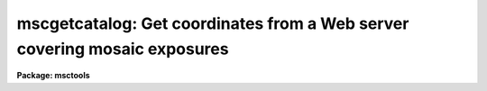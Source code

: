 .. _mscgetcatalog:

mscgetcatalog: Get coordinates from a Web server covering mosaic exposures
==========================================================================

**Package: msctools**

.. raw:: html

  <section id="s_synopsis">
  <h3>Synopsis</h3>
  <p>
  MSCGETCATALOG is a task for getting coordinates and magnitudes from
  Web-based catalog servers.  The task returns a text file of coordinates and
  magnitudes for a field centered on the specified mosaic exposure(s).
  </p>
  </section>
  <section id="s_usage">
  <h3>Usage</h3>
  <p>
  mscgetcatalog input output
  </p>
  </section>
  <section id="s_parameters">
  <h3>Parameters</h3>
  <dl id="l_input">
  <dt><b>input</b></dt>
  <!-- Sec='PARAMETERS' Level=0 Label='input' Line='input' -->
  <dd>List of mosaic exposures.
  </dd>
  </dl>
  <dl id="l_output">
  <dt><b>output</b></dt>
  <!-- Sec='PARAMETERS' Level=0 Label='output' Line='output' -->
  <dd>Output text file containing catalog coordinates and magnitudes.
  </dd>
  </dl>
  <dl id="l_magmin">
  <dt><b>magmin = 0., magmax = 25.</b></dt>
  <!-- Sec='PARAMETERS' Level=0 Label='magmin' Line='magmin = 0., magmax = 25.' -->
  <dd>Range of magnitudes to select from the catalog.
  </dd>
  </dl>
  <dl id="l_catalog">
  <dt><b>catalog = <span style="font-family: monospace;">"NOAO:USNO-A2"</span></b></dt>
  <!-- Sec='PARAMETERS' Level=0 Label='catalog' Line='catalog = "NOAO:USNO-A2"' -->
  <dd>Catalog to be used.  With IRAF V2.11 and earlier the choices are:
  <dl>
  <dt><b>NOAO:USNO-A2</b></dt>
  <!-- Sec='PARAMETERS' Level=1 Label='NOAO' Line='NOAO:USNO-A2' -->
  <dd>The USNO A2 catalog using a server from NOAO.
  </dd>
  </dl>
  <dl>
  <dt><b>CADC:USNO-A2</b></dt>
  <!-- Sec='PARAMETERS' Level=1 Label='CADC' Line='CADC:USNO-A2' -->
  <dd>The USNO A2 catalog using a server from the CADC.
  </dd>
  </dl>
  With IRAF V2.12 the catalogs supported by the <b>astcat</b> package may
  also be used.  For a list of catalogs use the command:
  <div class="highlight-default-notranslate"><pre>
  cl&gt; aclist * verbose-
  </pre></div>
  </dd>
  </dl>
  <dl id="l_rmin">
  <dt><b>rmin = 21.</b></dt>
  <!-- Sec='PARAMETERS' Level=0 Label='rmin' Line='rmin = 21.' -->
  <dd>Minimum radius in arc minutes from the center of the input exposures
  to include in the output file.  The actual radius used is the maximum
  of this parameter and the maximum radius to the corners of all the
  input extensions.
  </dd>
  </dl>
  </section>
  <section id="s_description">
  <h3>Description</h3>
  <p>
  <b>Mscgetcatalog</b> is a task for getting coordinates and magnitudes from
  Web-based catalog servers.  This requires that you can make http requests
  from the system where this task is executed.  Proxy servers are not
  supported.  Note that if the server does not respond this task may
  not return and would need to be interupted.
  </p>
  <p>
  <b>Mscgetcatalog</b> returns a text file, specified by the <i>output</i>
  parameter, of coordinates and magnitudes for a field centered on the mosaic
  exposure(s), specified by the <i>input</i> .  This requires that the mosaic
  exposures have an approximate world coordinate system (WCS).  The catalog
  of sources is generally used to calibrate the WCS provided there is
  sufficient overlap between the field and the approximate WCS.  This file
  can be used with various <b>mscred</b> tasks such as <b>msccmatch</b>,
  <b>mscimatch</b>, <b>msczero</b>, and <b>msctvmark</b>.
  </p>
  <p>
  Currently all coordinates, input and output, are J2000.
  </p>
  <p>
  The task <b>msccmatch</b> may execute this task to generate the coordinates
  to use by specifying
  </p>
  <div class="highlight-default-notranslate"><pre>
  !mscgetcatalog $I $C
  </pre></div>
  <p>
  for the <i>coords</i> parameter.  The <span style="font-family: monospace;">"$I"</span> field is replaced by the
  mosaic exposure being calibrated and <span style="font-family: monospace;">"$C"</span> is replaced by a temporary
  filename used by the task.
  </p>
  <p>
  The center of the circular region to be extracted from the catalog is
  determined by the midpoint of the coordinates of all the extension corners
  in the list of input mosaic exposures.  The maximum radius from this point
  to all the corners determines a minimum radius for the region.  The
  <i>rmin</i> parameter may be used to force a minimum radius though if the
  radius including all the corners is larger then that radius is used.
  </p>
  <p>
  The currently supported catalogs include approximate magnitudes.  When
  magnitudes are available the <i>magmin</i> and <i>magmax</i> parameters may
  be used to restrict the output coordinates to a specified magnitude
  range.
  </p>
  <p>
  The selection of catalogs in IRAF V2.11 and earlier is limited to
  <span style="font-family: monospace;">"NOAO:USNO-A2"</span> and <span style="font-family: monospace;">"CADC:USNO-A2"</span>.  In V2.12 the catalogs supported
  by the new catalog access package <b>astcat</b> may also be used.  A list
  of catalogs may be obtained using the command:
  </p>
  <div class="highlight-default-notranslate"><pre>
  cl&gt; aclist * verbose-
  </pre></div>
  <p>
  The catalog names must be specified exactly as shown in the list.
  </p>
  </section>
  <section id="s_examples">
  <h3>Examples</h3>
  <p>
  1.  This example illustrates getting coordinates for the brightest stars in an
  NOAO mosaic exposure using the default USNO-A2 server at NOAO.  This
  specifies the output as <span style="font-family: monospace;">"STDOUT"</span> to print to the terminally.  More commonly
  this would be a filename and the magnitude limit would include fainter
  stars.
  </p>
  <div class="highlight-default-notranslate"><pre>
  ms&gt; mscgetcat obj110 STDOUT magmax=11
   15:23:19.94   -0:08:41.8 10.60 12.20
   15:23:41.25   -0:16:17.8  8.60 11.60
   15:24:57.69   -0:06:16.8 10.90 12.10
   15:25:34.79   -0:01:02.8 10.60 12.30
   15:25:40.38   -0:01:11.5 10.60 11.50
   15:25:54.55   -0:17:02.8 10.40 11.80
   15:22:58.95    0:05:55.9 10.40 13.90
   15:23:05.07    0:04:17.0 11.00 12.10
   15:24:09.96    0:03:04.2 11.00 11.90
   15:26:00.73    0:17:46.3  8.60  9.40
  </pre></div>
  <p>
  2.  To use the Guide Star Catalog 2 (in IRAF V2.12):
  </p>
  <div class="highlight-default-notranslate"><pre>
  ms&gt; mscgetcat obj110 STDOUT catalog=gsc2@stsci magmax=11
   15:23:19.94   -0:08:41.8 10.60 12.20
   15:23:41.25   -0:16:17.8  8.60 11.60
   15:24:57.69   -0:06:16.8 10.90 12.10
   15:25:34.79   -0:01:02.8 10.60 12.30
   15:25:40.38   -0:01:11.5 10.60 11.50
   15:25:54.55   -0:17:02.8 10.40 11.80
   15:22:58.95    0:05:55.9 10.40 13.90
   15:23:05.07    0:04:17.0 11.00 12.10
   15:24:09.96    0:03:04.2 11.00 11.90
   15:26:00.73    0:17:46.3  8.60  9.40
  </pre></div>
  </section>
  <section id="s_revisions">
  <h3>Revisions</h3>
  <dl id="l_MSCGETCATALOG">
  <dt><b>MSCGETCATALOG - V4.7: April, 2002</b></dt>
  <!-- Sec='REVISIONS' Level=0 Label='MSCGETCATALOG' Line='MSCGETCATALOG - V4.7: April, 2002' -->
  <dd>Modified to allow use of the ASTCAT package which provides access to
  a larger variety of catalogs.
  </dd>
  </dl>
  <dl id="l_MSCGETCATALOG">
  <dt><b>MSCGETCATALOG - V4.0: August 22, 2000</b></dt>
  <!-- Sec='REVISIONS' Level=0 Label='MSCGETCATALOG' Line='MSCGETCATALOG - V4.0: August 22, 2000' -->
  <dd>This task is new in this release.
  </dd>
  </dl>
  </section>
  <section id="s_see_also">
  <h3>See also</h3>
  <p>
  msccmatch, mscimatch, msczero, msctvmark
  </p>
  
  </section>
  
  <!-- Contents: 'NAME' 'SYNOPSIS' 'USAGE' 'PARAMETERS' 'DESCRIPTION' 'EXAMPLES' 'REVISIONS' 'SEE ALSO'  -->
  
